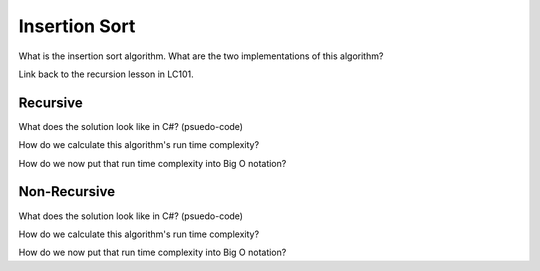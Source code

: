 Insertion Sort
==============

.. IDEA:
  case studies:
    in main doc: pseudocode
    link to: directory of implementations in various languages
      c# for this first draft

What is the insertion sort algorithm. What are the two implementations of this algorithm?

Link back to the recursion lesson in LC101.

Recursive
^^^^^^^^^

What does the solution look like in C#? (psuedo-code)

How do we calculate this algorithm's run time complexity?

How do we now put that run time complexity into Big O notation?

Non-Recursive
^^^^^^^^^^^^^

What does the solution look like in C#? (psuedo-code)

How do we calculate this algorithm's run time complexity?

How do we now put that run time complexity into Big O notation?